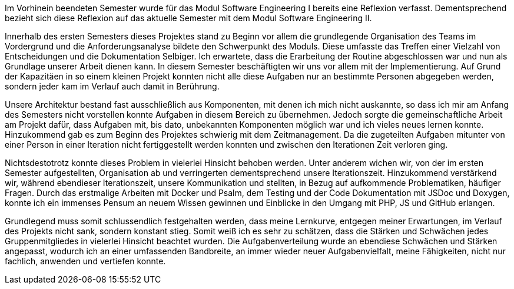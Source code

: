Im Vorhinein beendeten Semester wurde für das Modul Software Engineering I bereits eine Reflexion verfasst. Dementsprechend bezieht sich diese Reflexion auf das aktuelle Semester mit dem Modul Software Engineering II.

Innerhalb des ersten Semesters dieses Projektes stand zu Beginn vor allem die grundlegende Organisation des Teams im Vordergrund und die Anforderungsanalyse bildete den Schwerpunkt des Moduls. Diese umfasste das Treffen einer Vielzahl von Entscheidungen und die Dokumentation Selbiger. Ich erwartete, dass die Erarbeitung der Routine abgeschlossen war und nun als Grundlage unserer Arbeit dienen kann.
In diesem Semester beschäftigten wir uns vor allem mit der Implementierung. Auf Grund der Kapazitäen in so einem kleinen Projekt konnten nicht alle diese Aufgaben nur an bestimmte Personen abgegeben werden, sondern jeder kam im Verlauf auch damit in Berührung.

Unsere Architektur bestand fast ausschließlich aus Komponenten, mit denen ich mich nicht auskannte, so dass ich mir am Anfang des Semesters nicht vorstellen konnte Aufgaben in diesem Bereich zu übernehmen. Jedoch sorgte die gemeinschaftliche Arbeit am Projekt dafür, dass Aufgaben mit, bis dato, unbekannten Komponenten möglich war und ich vieles neues lernen konnte.
Hinzukommend gab es zum Beginn des Projektes schwierig mit dem Zeitmanagement. Da die zugeteilten Aufgaben mitunter von einer Person in einer Iteration nicht fertiggestellt werden konnten und zwischen den Iterationen Zeit verloren ging.

Nichtsdestotrotz konnte dieses Problem in vielerlei Hinsicht behoben werden. Unter anderem wichen wir, von der im ersten Semester aufgestellten, Organisation ab und verringerten dementsprechend unsere Iterationszeit. Hinzukommend verstärkend wir, während ebendieser Iterationszeit, unsere Kommunikation und stellten, in Bezug auf aufkommende Problematiken, häufiger Fragen.
Durch das erstmalige Arbeiten mit Docker und Psalm, dem Testing und der Code Dokumentation mit JSDoc und Doxygen, konnte ich ein immenses Pensum an neuem Wissen gewinnen und Einblicke in den Umgang mit PHP, JS und GitHub erlangen.

Grundlegend muss somit schlussendlich festgehalten werden, dass meine Lernkurve, entgegen meiner Erwartungen, im Verlauf des Projekts nicht sank, sondern konstant stieg. Somit weiß ich es sehr zu schätzen, dass die Stärken und Schwächen jedes Gruppenmitgliedes in vielerlei Hinsicht beachtet wurden. Die Aufgabenverteilung wurde an ebendiese Schwächen und Stärken angepasst, wodurch ich an einer umfassenden Bandbreite, an immer wieder neuer Aufgabenvielfalt, meine Fähigkeiten, nicht nur fachlich, anwenden und vertiefen konnte.

